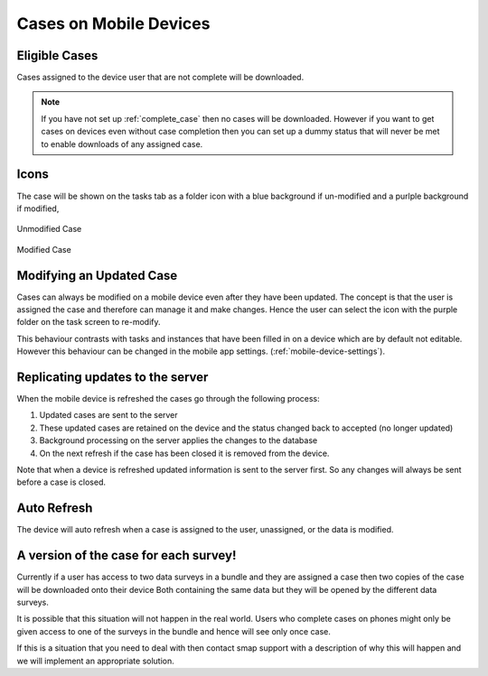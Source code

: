 .. _mobile_case:

Cases on Mobile Devices
=======================

Eligible Cases
--------------

Cases assigned to the device user that are not complete will be downloaded.


.. note::

  If you have not set up :ref:`complete_case` then no cases will be downloaded. However if you want to get cases on devices even without
  case completion then you can set up a dummy status that will never be met to enable downloads of any assigned case. 

Icons
-----

The case will be shown on the tasks tab as a folder icon with a blue background if un-modified and a purlple background if modified,

.. figure::  _images/cm-device1.png
   :align:   center
   :alt:     Mobile device screen showing an unmodified case as a blue folder icon

   Unmodified Case

.. figure::  _images/cm-device2.png
   :align:   center
   :alt:     Mobile device screen showing a modified case as a purple folder icon

   Modified Case

Modifying an Updated Case
-------------------------

Cases can always be modified on a mobile device even after they have been updated.  The concept is that the user is assigned the case and therefore can manage it 
and make changes.  Hence the user can select the icon with the purple folder on the task screen to re-modify.

This behaviour contrasts with tasks and instances that have been filled in on a device which are by default not editable. However this behaviour can be 
changed in the mobile app settings.  (:ref:`mobile-device-settings`).  

Replicating updates to the server
---------------------------------

When the mobile device is refreshed the cases go through the following process:

#.  Updated cases are sent to the server
#.  These updated cases are retained on the device and the status changed back to accepted (no longer updated)
#.  Background processing on the server applies the changes to the database 
#.  On the next refresh if the case has been closed it is removed from the device.

Note that when a device is refreshed updated information is sent to the server first.  So any changes will always be sent before a case is closed.

Auto Refresh
------------

The device will auto refresh when a case is assigned to the user, unassigned, or the data is modified.

A version of the case for each survey!
--------------------------------------

Currently if a user has access to two data surveys in a bundle and they are assigned a case then two copies of the case will be downloaded onto their device
Both containing the same data but they will be opened by the different data surveys.

It is possible that this situation will not happen in the real world.  Users who complete cases on phones might only be given access to one of the surveys
in the bundle and hence will see only once case.

If this is a situation that you need to deal with then contact smap support with a description of why this will happen and we will implement an appropriate 
solution.
